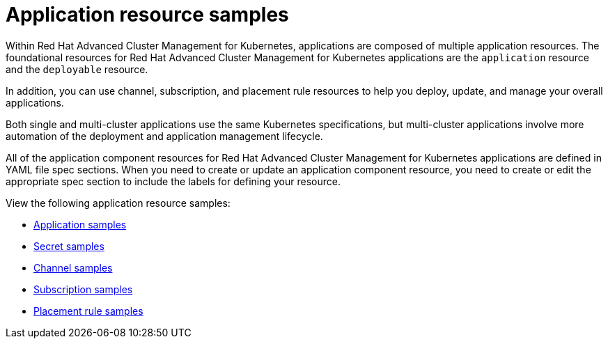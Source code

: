 [#application-resource-samples]
= Application resource samples

Within Red Hat Advanced Cluster Management for Kubernetes, applications are composed of multiple application resources.
The foundational resources for Red Hat Advanced Cluster Management for Kubernetes applications are the `application` resource and the `deployable` resource.

In addition, you can use channel, subscription, and placement rule resources to help you deploy, update, and manage your overall applications.

Both single and multi-cluster applications use the same Kubernetes specifications, but multi-cluster applications involve more automation of the deployment and application management lifecycle.

All of the application component resources for Red Hat Advanced Cluster Management for Kubernetes applications are defined in YAML file spec sections.
When you need to create or update an application component resource, you need to create or edit the appropriate spec section to include the labels for defining your resource.

View the following application resource samples:

* xref:application-samples[Application samples]
* xref:secret-samples[Secret samples]
* xref:channel-samples[Channel samples]
* xref:subscription-samples[Subscription samples]
* xref:placement-rule-samples[Placement rule samples]
